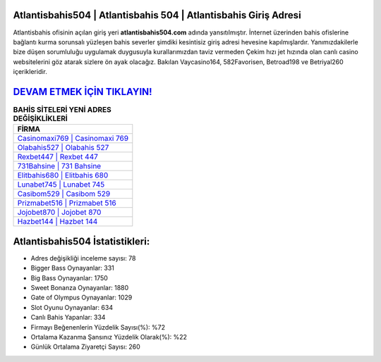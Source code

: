 ﻿Atlantisbahis504 | Atlantisbahis 504 | Atlantisbahis Giriş Adresi
===================================

.. image:: images/atlantisbahis-giris.jpg
   :width: 600
   
Atlantisbahis ofisinin açılan giriş yeri **atlantisbahis504.com** adında yansıtılmıştır. İnternet üzerinden bahis ofislerine bağlantı kurma sorunsalı yüzleşen bahis severler şimdiki kesintisiz giriş adresi hevesine kapılmışlardır. Yanımızdakilerle bize düşen sorumluluğu uygulamak duygusuyla kurallarımızdan taviz vermeden Çekim hızı jet hızında olan canlı casino websitelerini göz atarak sizlere ön ayak olacağız. Bakılan Vaycasino164, 582Favorisen, Betroad198 ve Betriyal260 içerikleridir.

`DEVAM ETMEK İÇİN TIKLAYIN! <https://cutt.ly/QwVVg2Vk>`_
==============

.. list-table:: **BAHİS SİTELERİ YENİ ADRES DEĞİŞİKLİKLERİ**
   :widths: 100
   :header-rows: 1

   * - FİRMA
   * - `Casinomaxi769 | Casinomaxi 769 <casinomaxi769-casinomaxi-769-casinomaxi-giris-adresi.html>`_
   * - `Olabahis527 | Olabahis 527 <olabahis527-olabahis-527-olabahis-giris-adresi.html>`_
   * - `Rexbet447 | Rexbet 447 <rexbet447-rexbet-447-rexbet-giris-adresi.html>`_	 
   * - `731Bahsine | 731 Bahsine <731bahsine-731-bahsine-bahsine-giris-adresi.html>`_	 
   * - `Elitbahis680 | Elitbahis 680 <elitbahis680-elitbahis-680-elitbahis-giris-adresi.html>`_ 
   * - `Lunabet745 | Lunabet 745 <lunabet745-lunabet-745-lunabet-giris-adresi.html>`_
   * - `Casibom529 | Casibom 529 <casibom529-casibom-529-casibom-giris-adresi.html>`_	 
   * - `Prizmabet516 | Prizmabet 516 <prizmabet516-prizmabet-516-prizmabet-giris-adresi.html>`_
   * - `Jojobet870 | Jojobet 870 <jojobet870-jojobet-870-jojobet-giris-adresi.html>`_
   * - `Hazbet144 | Hazbet 144 <hazbet144-hazbet-144-hazbet-giris-adresi.html>`_
	 
Atlantisbahis504 İstatistikleri:
===================================	 
* Adres değişikliği inceleme sayısı: 78
* Bigger Bass Oynayanlar: 331
* Big Bass Oynayanlar: 1750
* Sweet Bonanza Oynayanlar: 1880
* Gate of Olympus Oynayanlar: 1029
* Slot Oyunu Oynayanlar: 634
* Canlı Bahis Yapanlar: 334
* Firmayı Beğenenlerin Yüzdelik Sayısı(%): %72
* Ortalama Kazanma Şansınız Yüzdelik Olarak(%): %22
* Günlük Ortalama Ziyaretçi Sayısı: 260
